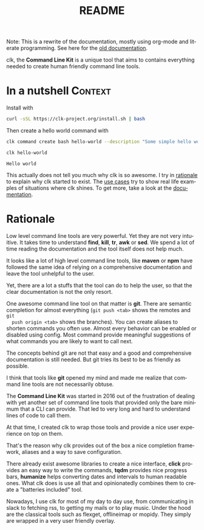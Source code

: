 #+TITLE: README
#+language: en
#+options: toc:t
#+EXPORT_FILE_NAME: README.md

#+CALL: lp.org:export-on-save()
#+CALL: lp.org:check-result()

#+BEGIN_export markdown
[clk](https://clk-project.org/)
==============================================================================

[![Technical Debt](https://sonarcloud.io/api/project_badges/measure?project=clk-project_clk&metric=sqale_index)](https://sonarcloud.io/dashboard?id=clk-project_clk)

[![Vulnerabilities](https://sonarcloud.io/api/project_badges/measure?project=clk-project_clk&metric=vulnerabilities)](https://sonarcloud.io/dashboard?id=clk-project_clk)
[![Bugs](https://sonarcloud.io/api/project_badges/measure?project=clk-project_clk&metric=bugs)](https://sonarcloud.io/dashboard?id=clk-project_clk)
[![Code Smells](https://sonarcloud.io/api/project_badges/measure?project=clk-project_clk&metric=code_smells)](https://sonarcloud.io/dashboard?id=clk-project_clk)

[![Lines of Code](https://sonarcloud.io/api/project_badges/measure?project=clk-project_clk&metric=ncloc)](https://sonarcloud.io/dashboard?id=clk-project_clk)
[![Duplicated Lines (%)](https://sonarcloud.io/api/project_badges/measure?project=clk-project_clk&metric=duplicated_lines_density)](https://sonarcloud.io/dashboard?id=clk-project_clk)
[![Coverage](https://sonarcloud.io/api/project_badges/measure?project=clk-project_clk&metric=coverage)](https://sonarcloud.io/dashboard?id=clk-project_clk)

[![Maintainability Rating](https://sonarcloud.io/api/project_badges/measure?project=clk-project_clk&metric=sqale_rating)](https://sonarcloud.io/dashboard?id=clk-project_clk)
[![Reliability Rating](https://sonarcloud.io/api/project_badges/measure?project=clk-project_clk&metric=reliability_rating)](https://sonarcloud.io/dashboard?id=clk-project_clk)
[![Security Rating](https://sonarcloud.io/api/project_badges/measure?project=clk-project_clk&metric=security_rating)](https://sonarcloud.io/dashboard?id=clk-project_clk)

[![Quality Gate Status](https://sonarcloud.io/api/project_badges/measure?project=clk-project_clk&metric=alert_status)](https://sonarcloud.io/dashboard?id=clk-project_clk)
[![CircleCI](https://circleci.com/gh/clk-project/clk.svg?style=svg)](https://app.circleci.com/pipelines/github/clk-project/clk)
#+END_export

Note: This is a rewrite of the documentation, mostly using org-mode and literate
programming. See here for the [[./README_old][old documentation]].

clk, the *Command Line Kit* is a unique tool that aims to contains everything
needed to create human friendly command line tools.

* In a nutshell                                                     :Context:
  :PROPERTIES:
  :CUSTOM_ID:       fe60735c-91c2-4f54-8ae2-7e3b307f27a5
  :END:

  Install with

  #+BEGIN_SRC bash :tangle installer.sh :shebang "#!/bin/bash"
    curl -sSL https://clk-project.org/install.sh | bash
  #+END_SRC

  Then create a hello world command with
  
  #+NAME: cwd
  #+BEGIN_SRC bash :results none :exports none :session fe60735c-91c2-4f54-8ae2-7e3b307f27a5
    cd tests/use_cases/
  #+END_SRC

  #+NAME: init
  #+BEGIN_SRC bash :results none :exports none :session fe60735c-91c2-4f54-8ae2-7e3b307f27a5
    . ./sandboxing.sh
  #+END_SRC

  #+NAME: command
  #+BEGIN_SRC bash :results verbatim :exports both :session fe60735c-91c2-4f54-8ae2-7e3b307f27a5
    clk command create bash hello-world --description "Some simple hello world command" --body 'echo "Hello world"'
  #+END_SRC

  #+RESULTS: command

  #+NAME: run
  #+BEGIN_SRC bash :results verbatim :exports both :session fe60735c-91c2-4f54-8ae2-7e3b307f27a5 :cache yes
    clk hello-world
  #+END_SRC

  #+RESULTS[0c93732bdafe7b03043b9c23af57ef23f87f6a52]: run
  : Hello world

  #+NAME: hellp-world
  #+BEGIN_SRC bash :results none :exports none :tangle ./tests/use_cases/hello_world.sh :shebang "#!/bin/bash -eu" :noweb yes
    <<init>>

    <<command>>

    check-result(run)
  #+END_SRC

  This actually does not tell you much why clk is so awesome. I try in [[id:7857f3bb-e4c7-4bad-9e27-ea48bf808a44][rationale]]
  to explain why clk started to exist. The [[./doc/use_cases][use cases]] try to show real life
  examples of situations where clk shines. To get more, take a look at the
  [[./doc][documentation]].
* Rationale
  :PROPERTIES:
  :CUSTOM_ID:       7857f3bb-e4c7-4bad-9e27-ea48bf808a44
  :END:

  Low level command line tools are very powerful. Yet they are not very
  intuitive. It takes time to understand *find*, *kill*, *tr*, *awk* or
  *sed*. We spend a lot of time reading the documentation and the tool itself
  does not help much.

  It looks like a lot of high level command line tools, like *maven* or *npm*
  have followed the same idea of relying on a comprehensive documentation and
  leave the tool unhelpful to the user.

  Yet, there are a lot a stuffs that the tool can do to help the user, so that
  the clear documentation is not the only resort.

  One awesome command line tool on that matter is *git*. There are semantic
  completion for almost everything (~git push <tab>~ shows the remotes and ~git
  push origin <tab>~ shows the branches). You can create aliases to shorten
  commands you often use. Almost every behavior can be enabled or disabled using
  config. Most command provide meaningful suggestions of what commands you are
  likely to want to call next.

  The concepts behind git are not that easy and a good and comprehensive
  documentation is still needed. But git tries its best to be as friendly as
  possible.

  I think that tools like *git* opened my mind and made me realize that command
  line tools are not necessarily obtuse. 

  The *Command Line Kit* was started in 2016 out of the frustration of dealing
  with yet another set of command line tools that provided only the bare minimum
  that a CLI can provide. That led to very long and hard to understand lines of
  code to call them.

  At that time, I created clk to wrap those tools and provide a nice user
  experience on top on them.

  That's the reason why clk provides out of the box a nice completion framework,
  aliases and a way to save configuration.

  There already exist awesome libraries to create a nice interface, *click*
  provides an easy way to write the commands, *tqdm* provides nice progress
  bars, *humanize* helps converting dates and intervals to human readable
  ones. What clk does is use all that and opinionatedly combines them to create
  a "batteries included" tool.

  Nowadays, I use clk for most of my day to day use, from communicating in slack
  to fetching rss, to getting my mails or to play music. Under the hood are the
  classical tools such as flexget, offlineimap or mopidy. They simply are
  wrapped in a very user friendly overlay.
